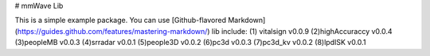 # mmWave Lib

This is a simple example package. You can use
[Github-flavored Markdown](https://guides.github.com/features/mastering-markdown/)
lib include:
(1) vitalsign v0.0.9
(2)highAccuraccy v0.0.4
(3)peopleMB v0.0.3
(4)srradar v0.0.1 
(5)people3D v0.0.2
(6)pc3d v0.0.3
(7)pc3d_kv v0.0.2
(8)lpdISK v0.0.1


